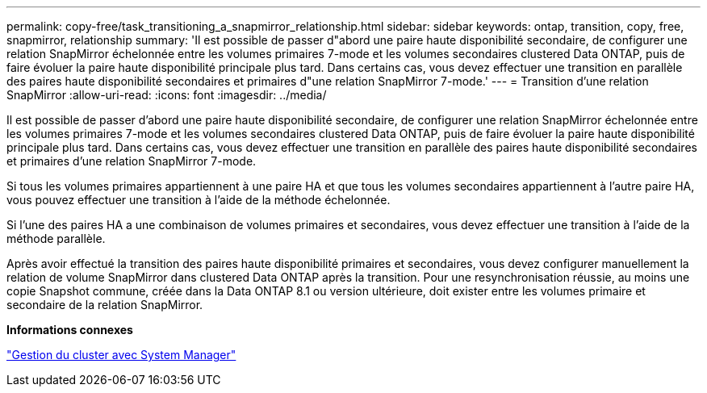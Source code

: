 ---
permalink: copy-free/task_transitioning_a_snapmirror_relationship.html 
sidebar: sidebar 
keywords: ontap, transition, copy, free, snapmirror, relationship 
summary: 'Il est possible de passer d"abord une paire haute disponibilité secondaire, de configurer une relation SnapMirror échelonnée entre les volumes primaires 7-mode et les volumes secondaires clustered Data ONTAP, puis de faire évoluer la paire haute disponibilité principale plus tard. Dans certains cas, vous devez effectuer une transition en parallèle des paires haute disponibilité secondaires et primaires d"une relation SnapMirror 7-mode.' 
---
= Transition d'une relation SnapMirror
:allow-uri-read: 
:icons: font
:imagesdir: ../media/


[role="lead"]
Il est possible de passer d'abord une paire haute disponibilité secondaire, de configurer une relation SnapMirror échelonnée entre les volumes primaires 7-mode et les volumes secondaires clustered Data ONTAP, puis de faire évoluer la paire haute disponibilité principale plus tard. Dans certains cas, vous devez effectuer une transition en parallèle des paires haute disponibilité secondaires et primaires d'une relation SnapMirror 7-mode.

Si tous les volumes primaires appartiennent à une paire HA et que tous les volumes secondaires appartiennent à l'autre paire HA, vous pouvez effectuer une transition à l'aide de la méthode échelonnée.

Si l'une des paires HA a une combinaison de volumes primaires et secondaires, vous devez effectuer une transition à l'aide de la méthode parallèle.

Après avoir effectué la transition des paires haute disponibilité primaires et secondaires, vous devez configurer manuellement la relation de volume SnapMirror dans clustered Data ONTAP après la transition. Pour une resynchronisation réussie, au moins une copie Snapshot commune, créée dans la Data ONTAP 8.1 ou version ultérieure, doit exister entre les volumes primaire et secondaire de la relation SnapMirror.

*Informations connexes*

https://docs.netapp.com/us-en/ontap/concept_administration_overview.html["Gestion du cluster avec System Manager"]
